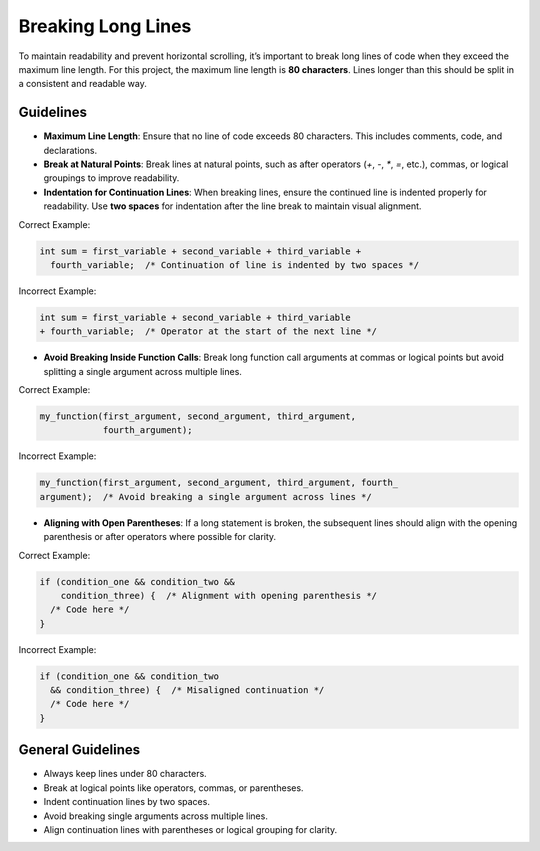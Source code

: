 Breaking Long Lines
===================

To maintain readability and prevent horizontal scrolling, it’s important to break long lines of code when they exceed the maximum line length. For this project, the maximum line length is **80 characters**. Lines longer than this should be split in a consistent and readable way.

Guidelines
----------

- **Maximum Line Length**: Ensure that no line of code exceeds 80 characters. This includes comments, code, and declarations.
  
- **Break at Natural Points**: Break lines at natural points, such as after operators (`+`, `-`, `*`, `=`, etc.), commas, or logical groupings to improve readability.

- **Indentation for Continuation Lines**: When breaking lines, ensure the continued line is indented properly for readability. Use **two spaces** for indentation after the line break to maintain visual alignment.

Correct Example:

.. code-block:: c

  int sum = first_variable + second_variable + third_variable +
    fourth_variable;  /* Continuation of line is indented by two spaces */

Incorrect Example:

.. code-block:: c

  int sum = first_variable + second_variable + third_variable
  + fourth_variable;  /* Operator at the start of the next line */

- **Avoid Breaking Inside Function Calls**: Break long function call arguments at commas or logical points but avoid splitting a single argument across multiple lines.

Correct Example:

.. code-block:: c

  my_function(first_argument, second_argument, third_argument,
              fourth_argument);

Incorrect Example:

.. code-block:: c

  my_function(first_argument, second_argument, third_argument, fourth_
  argument);  /* Avoid breaking a single argument across lines */

- **Aligning with Open Parentheses**: If a long statement is broken, the subsequent lines should align with the opening parenthesis or after operators where possible for clarity.

Correct Example:

.. code-block:: c

  if (condition_one && condition_two &&
      condition_three) {  /* Alignment with opening parenthesis */
    /* Code here */
  }

Incorrect Example:

.. code-block:: c

  if (condition_one && condition_two
    && condition_three) {  /* Misaligned continuation */
    /* Code here */
  }

General Guidelines
------------------

- Always keep lines under 80 characters.

- Break at logical points like operators, commas, or parentheses.

- Indent continuation lines by two spaces.

- Avoid breaking single arguments across multiple lines.

- Align continuation lines with parentheses or logical grouping for clarity.

